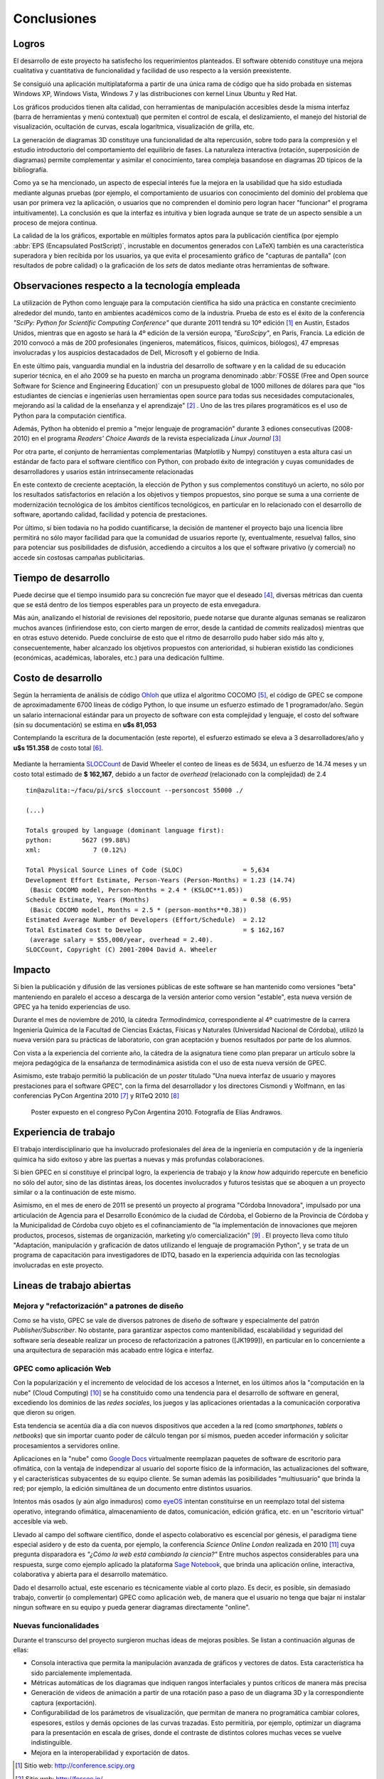 Conclusiones
************


Logros
======

El desarrollo de este proyecto ha satisfecho los requerimientos planteados. 
El software obtenido constituye una mejora cualitativa y cuantitativa 
de funcionalidad y facilidad de uso respecto a la versión preexistente. 

Se consiguió una aplicación multiplataforma a partir de una única rama de código
que ha sido probada en sistemas Windows XP, Windows Vista, Windows 7 y 
las distribuciones con kernel Linux  Ubuntu y Red Hat.

Los gráficos producidos tienen alta calidad, con herramientas de manipulación 
accesibles desde la misma interfaz (barra de herramientas y menú contextual) 
que permiten el control de escala, el deslizamiento, el manejo del historial de visualización, 
ocultación de curvas, escala logarítmica, visualización de grilla, etc. 

La generación de diagramas 3D constituye una funcionalidad de alta repercusión,
sobre todo para la compresión y el estudio introductorio del comportamiento del 
equilibrio de fases. La naturaleza interactiva (rotación, superposición de diagramas)
permite complementar y asimilar el conocimiento, tarea compleja basandose
en diagramas 2D típicos de la bibliografía. 

Como ya se ha mencionado, un aspecto de especial interés fue la mejora 
en la usabilidad que ha sido estudiada mediante algunas pruebas (por ejemplo, el 
comportamiento de usuarios con conocimiento del dominio del problema que usan 
por primera vez la aplicación, o usuarios que no comprenden el dominio pero logran 
hacer "funcionar" el programa intuitivamente). La conclusión es que la 
interfaz es intuitiva y bien lograda aunque se trate de un aspecto sensible 
a un proceso de mejora continua. 

La calidad de la los gráficos, exportable en múltiples formatos aptos para 
la publicación científica (por ejemplo :abbr:`EPS (Encapsulated PostScript)`, 
incrustable en documentos generados con LaTeX) también es una característica 
superadora y bien recibida por los usuarios, ya que evita el procesamiento gráfico
de "capturas de pantalla" (con resultados de pobre calidad) o la graficación 
de los *sets* de datos mediante otras herramientas de software. 


Observaciones respecto a la tecnología empleada
================================================

La utilización de Python como lenguaje para la computación científica ha sido 
una práctica en constante crecimiento alrededor del mundo, tanto en ambientes 
académicos como de la industria. Prueba de esto es el éxito de la conferencia  
*"SciPy: Python for Scientific Computing Conference"* que durante 2011 tendrá 
su 10º edición [#]_ en Austin, Estados Unidos, mientras que en agosto se hará la 4º edición de
la versión europa, *"EuroScipy"*, en París, Francia. 
La edición de 2010 convocó a más de 200 profesionales (ingenieros, matemáticos, 
físicos, químicos, biólogos), 47 empresas involucradas y los auspicios destacadados 
de Dell, Microsoft y el gobierno de India. 

En este último pais, vanguardia mundial en la industria del desarrollo de software y en la calidad
de su educación superior técnica, en el año 2009 se ha puesto en marcha un programa denominado
:abbr:`FOSSE (Free and Open source Software for Science and Engineering Education)` 
con un presupuesto global de 1000 millones de dólares para que "los estudiantes 
de ciencias e ingenierías usen herramientas open source para todas sus necesidades 
computacionales, mejorando así la calidad de la enseñanza y el aprendizaje" [#]_ . 
Uno de las tres pilares programáticos es el uso de Python para la computación científica. 

Además, Python ha obtenido el premio a "mejor lenguaje de programación" 
durante 3 ediones consecutivas (2008-2010) en el programa 
*Readers' Choice Awards* de la revista especializada *Linux Journal* [#]_

Por otra parte, el conjunto de herramientas complementarias (Matplotlib y Numpy) constituyen
a esta altura casi un estándar de facto para el software científico con Python, 
con probado éxito de integración y cuyas comunidades de desarrolladores y 
usarios están intrínsecamente relacionadas 

En este contexto de creciente aceptación, la elección de Python y sus complementos
constituyó un acierto, no sólo por los resultados satisfactorios en relación 
a los objetivos y tiempos propuestos, sino porque se suma a una corriente de modernización 
tecnológica de los ámbitos científicos tecnológicos, en particular en lo relacionado 
con el desarrollo de software, aportando calidad, facilidad y potencia de prestaciones. 

Por último, si bien todavía no ha podido cuantificarse, la decisión de 
mantener el proyecto bajo una licencia libre permitirá no sólo mayor facilidad
para que la comunidad de usuarios reporte (y, eventualmente, resuelva) fallos, 
sino para potenciar sus posibilidades de disfusión, accediendo a circuitos a los 
que el software privativo (y comercial) no accede sin costosas campañas publicitarias. 


Tiempo de desarrollo 
=====================

Puede decirse que el tiempo insumido para su concreción fue mayor que el deseado 
[#]_, diversas métricas dan cuenta que se está dentro de los tiempos 
esperables para un proyecto de esta envegadura. 

Más aún, analizando el historial de revisiones del repositorio,  
puede notarse que durante algunas semanas se realizaron muchos avances 
(infiriendose esto, con cierto margen de error, desde la cantidad de 
*commits* realizados) mientras que en otras estuvo detenido. Puede concluirse de 
esto que el ritmo de desarrollo pudo haber sido más alto y, consecuentemente, 
haber alcanzado los objetivos propuestos con anterioridad, si hubieran existido 
las condiciones (económicas, académicas, laborales, etc.) para una dedicación fulltime. 

 
.. todo:: grafico historial de revisiones (tortoise)


Costo de desarrollo
===================

Según la herramienta de análisis de código `Ohloh <https://www.ohloh.net>`_  
que utliza el algoritmo COCOMO [#]_,  el código de GPEC se compone de 
aproximadamente 6700 líneas de código Python, lo que insume un esfuerzo estimado 
de 1 programador/año. Según un salario internacional estándar para un proyecto de software con 
esta complejidad y lenguaje, el costo del software (sin su documentación) se 
estima en **u$s 81,053**
    
Contemplando la escritura de la documentación (este reporte), el esfuerzo estimado 
se eleva a 3 desarrolladores/año y **u$s 151.358** de costo total [#]_. 

.. figure:: images/cocomo.png
   :width:  30%

Mediante la herramienta `SLOCCount <http://www.dwheeler.com/sloccount/>`_ 
de David Wheeler el conteo de líneas es de 5634, un esfuerzo de 14.74 meses y un 
costo total estimado de **$ 162,167**, debido a un factor de *overhead* (relacionado
con la complejidad) de 2.4 :: 
 

    tin@azulita:~/facu/pi/src$ sloccount --personcost 55000 ./
   
    (...)

    Totals grouped by language (dominant language first):
    python:        5627 (99.88%)
    xml:              7 (0.12%)

    Total Physical Source Lines of Code (SLOC)                = 5,634
    Development Effort Estimate, Person-Years (Person-Months) = 1.23 (14.74)
     (Basic COCOMO model, Person-Months = 2.4 * (KSLOC**1.05))
    Schedule Estimate, Years (Months)                         = 0.58 (6.95)
     (Basic COCOMO model, Months = 2.5 * (person-months**0.38))
    Estimated Average Number of Developers (Effort/Schedule)  = 2.12
    Total Estimated Cost to Develop                           = $ 162,167
     (average salary = $55,000/year, overhead = 2.40).
    SLOCCount, Copyright (C) 2001-2004 David A. Wheeler


Impacto
=======

Si bien la publicación y difusión de las versiones públicas de este software
se han mantenido como versiones "beta" manteniendo en paralelo el acceso a descarga 
de la versión anterior como version "estable", esta nueva versión de GPEC ya ha 
tenido experiencias de uso. 

Durante el mes de noviembre de 2010, la cátedra *Termodinámica*, correspondiente al 
4º cuatrimestre de la carrera Ingeniería Química de la Facultad de Ciencias Exáctas, 
Físicas y Naturales (Universidad Nacional de Córdoba), utilizó la nueva versión
para su prácticas de laboratorio, con gran aceptación y buenos resultados por parte
de los alumnos. 

Con vista a la experiencia del corriente año, la cátedra de la asignatura tiene como plan 
preparar un artículo sobre la mejora pedagógica de la ensañanza de termodinámica
asistida con el uso de esta nueva versión de GPEC. 

Asimismo, este trabajo permitió la publicación de un *poster* titulado 
"Una nueva interfaz de usuario y mayores prestaciones para el software GPEC", 
con la firma del desarrollador y los directores Cismondi y Wolfmann, 
en las conferencias PyCon Argentina 2010 [#]_ y RITeQ 2010 [#]_

.. figure:: images/poster.jpg
   :width: 80%
    
   Poster expuesto en el congreso PyCon Argentina 2010. Fotografía de Elías
   Andrawos. 


.. _experiencia:

Experiencia de trabajo
======================

El trabajo interdisciplinario que ha involucrado profesionales del área de la ingeniería en 
computación y de la ingeniería química ha sido exitoso y abre las puertas a nuevas 
y más profundas colaboraciones.

Si bien GPEC en sí constituye el principal logro, la experiencia de trabajo y la 
*know how* adquirido repercute en beneficio no sólo del autor, sino de las distintas áreas, 
los docentes involucrados y futuros tesistas que se aboquen a un proyecto similar
o a la continuación de este mismo. 

Asimismo, en el mes de enero de 2011 se presentó un proyecto al programa "Córdoba Innovadora", 
impulsado por una articulación de Agencia para el Desarrollo Económico de la 
ciudad de Córdoba, el Gobierno de la Provincia de Córdoba y la Municipalidad de Córdoba
cuyo objeto es el cofinanciamiento de "la implementación de innovaciones que mejoren productos, procesos, 
sistemas de organización, marketing y/o comercialización" [#]_ . El proyecto lleva
como título "Adaptación, manipulación y graficación de datos utilizando el lenguaje
de programación Python", y se trata de un programa de capacitación para investigadores
de IDTQ, basado en la experiencia adquirida con las tecnologías involucradas en este 
proyecto. 


.. _lineas_abiertas:

Lineas de trabajo abiertas
==========================

Mejora y "refactorización" a patrones de diseño
-----------------------------------------------

Como se ha visto, GPEC se vale de diversos patrones de diseño de software y 
especialmente del patrón *Publisher/Subscriber*. No obstante, para garantizar
aspectos como mantenibilidad, escalabilidad y seguridad del software sería deseable
realizar un proceso de refactorización a patrones ([JK1999]), en particular en lo 
concerniente a una arquitectura de separación más acabado entre lógica e interfaz.


GPEC como aplicación Web
-------------------------

Con la popularización y el incremento de velocidad de los accesos a Internet, 
en los últimos años la "computación en la nube" (Cloud Computing) [#]_
se ha constituido como una tendencia para el desarrollo de software en general, 
excediendo los dominios de las *redes sociales*, los juegos y las aplicaciones
orientadas a la comunicación corporativa que dieron su origen. 

Esta tendencia se acentúa día a día con nuevos dispositivos que acceden a la red 
(como *smartphones*, *tablets* o *netbooks*) que sin importar cuanto poder de cálculo
tengan por sí mismos, pueden acceder información y solicitar procesamientos 
a servidores online. 

Aplicaciones en la "nube" como `Google Docs <http://docs.google.com>`_ virtualmente
reemplazan paquetes de software de escritorio para ofimática, con la ventaja de independizar al 
usuario del soporte físico de la información, las actualizaciones del software, 
y el características subyacentes de su equipo cliente. Se suman además las posibilidades "multiusuario" 
que brinda la red; por ejemplo, la edición simultánea de un documento entre distintos
usuarios. 

Intentos más osados (y aún algo inmaduros) como `eyeOS <http://eyeos.info/>`_ 
intentan constituirse en un reemplazo total del sistema 
operativo, integrando ofimática, almacenamiento de datos, comunicación, edición 
gráfica, etc. en un "escritorio virtual" accesible via web. 

Llevado al campo del software científico, donde el aspecto colaborativo es escencial
por génesis, el paradigma tiene especial asidero y de esto da cuenta, por ejemplo, 
la conferencia *Science Online London* realizada en 2010 [#]_ cuya pregunta
disparadora es *"¿Cómo la web está cambiando la ciencia?"*
Entre muchos aspectos considerables para una respuesta,  surge como ejemplo aplicado
la plataforma `Sage Notebook <http://www.sagenb.org/>`_,  que brinda una aplicación  
online, interactiva, colaborativa y abierta para el desarrollo matemático. 

Dado el desarrollo actual, este escenario es técnicamente viable al corto plazo. 
Es decir, es posible, sin demasiado trabajo, convertir (o complementar) GPEC como 
aplicación web, de manera que el usuario no tenga que bajar ni instalar ningun software en su equipo
y pueda generar diagramas directamente "online". 

Nuevas funcionalidades
----------------------

Durante el transcurso del proyecto surgieron muchas ideas de mejoras posibles. 
Se listan a continuación algunas de ellas: 

* Consola interactiva que permita la manipulación avanzada de gráficos y vectores
  de datos. Esta característica ha sido parcialemente implementada. 
 
* Métricas automáticas de los diagramas que indiquen rangos interfaciales y puntos críticos
  de manera más precisa

* Generación de videos de animación a partir de una rotación paso a paso de un diagrama 3D 
  y la correspondiente captura (exportación). 
  
* Configurabilidad de los parámetros de visualización, que permitan de manera no 
  programática cambiar colores, espesores, estilos y demás opciones de las curvas
  trazadas. Esto permitiría, por ejemplo, optimizar un diagrama para la presentación
  en escala de grises, donde el contraste de distintos colores muchas veces 
  se vuelve indistinguible. 

* Mejora en la interoperabilidad y exportación de datos. 





.. [#]  Sitio web: http://conference.scipy.org

.. [#]  Sitio web: http://fossee.in/

.. [#]  Sitio web: http://www.linuxjournal.com/content/readers-choice-awards-2010

.. [#]  Con cierta perspicacia puede observarse que el autor bautizó el nombre clave del proyecto 
        como ``GPEC 2010`` (tal es el nombre utilizado en *Google Code*) 
        donde se refleja que la expectativa era concluir el trabajo durante 
        dicho año. 

.. [#]  Cocomo es un algoritmo de estimación de costos de software que utiliza una regresión
        de la evolución del proyecto. Ver http://en.wikipedia.org/wiki/COCOMO . 

.. [#]  Una corrección no desestimable a este cálculo es que se calcula el costo de la 
        documentación fuente en *restructuredText* y la generada en HTML de manera automática 
        con *Sphinx*,  que representa aproximadamente un 23% del costo total

.. [#]  "Conferencia Python Argentina", sitio web:  http://ar.pycon.org/2010/about/

.. [#]  "II Reunión Interdisciplinaria de Tecnología y Procesos Químicos". Sitio 
        web: http://riteq.efn.uncor.edu

.. [#]  Al término de la presentación de este reporte la agencia organizadora no
        ha expedido sobre la aprobación o no del proyecto. Sitio web: http://adec.org.ar/

.. [#]  El "cloud computing" es un paradigma que permite ofrecer servicios de computación a través de Internet.

.. [#]  "How is the web changing science?". Sitio web:  http://www.scienceonlinelondon.org/        

.. [JK1999] Kerievsky, Joshua (1999) *Refactoring to Patterns*, Addison-Wesley

